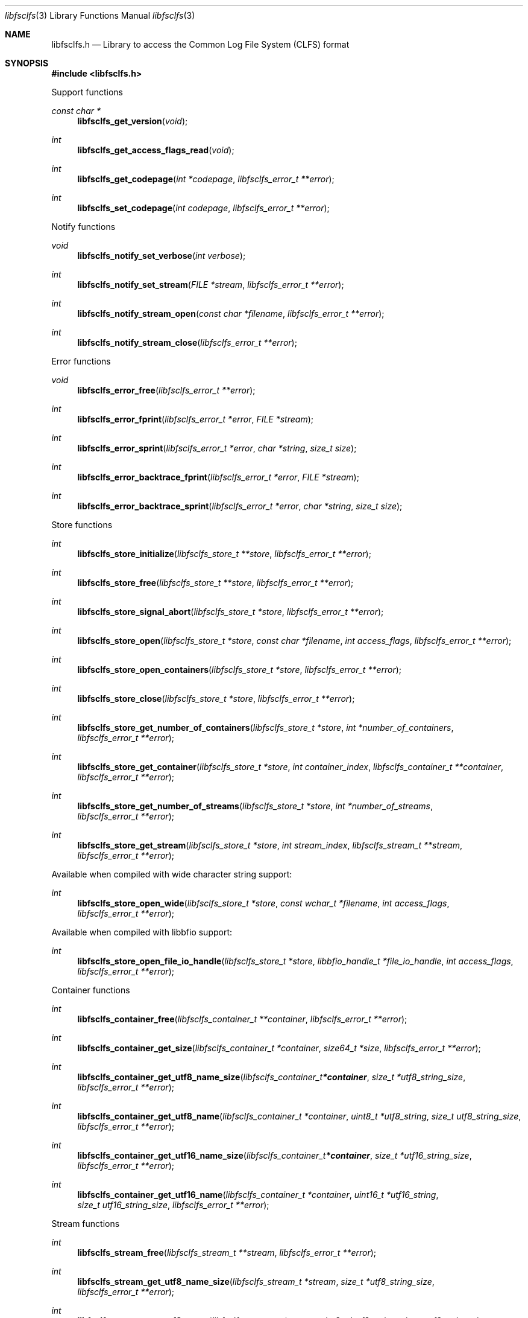 .Dd October 15, 2019
.Dt libfsclfs 3
.Os libfsclfs
.Sh NAME
.Nm libfsclfs.h
.Nd Library to access the Common Log File System (CLFS) format
.Sh SYNOPSIS
.In libfsclfs.h
.Pp
Support functions
.Ft const char *
.Fn libfsclfs_get_version "void"
.Ft int
.Fn libfsclfs_get_access_flags_read "void"
.Ft int
.Fn libfsclfs_get_codepage "int *codepage" "libfsclfs_error_t **error"
.Ft int
.Fn libfsclfs_set_codepage "int codepage" "libfsclfs_error_t **error"
.Pp
Notify functions
.Ft void
.Fn libfsclfs_notify_set_verbose "int verbose"
.Ft int
.Fn libfsclfs_notify_set_stream "FILE *stream" "libfsclfs_error_t **error"
.Ft int
.Fn libfsclfs_notify_stream_open "const char *filename" "libfsclfs_error_t **error"
.Ft int
.Fn libfsclfs_notify_stream_close "libfsclfs_error_t **error"
.Pp
Error functions
.Ft void
.Fn libfsclfs_error_free "libfsclfs_error_t **error"
.Ft int
.Fn libfsclfs_error_fprint "libfsclfs_error_t *error" "FILE *stream"
.Ft int
.Fn libfsclfs_error_sprint "libfsclfs_error_t *error" "char *string" "size_t size"
.Ft int
.Fn libfsclfs_error_backtrace_fprint "libfsclfs_error_t *error" "FILE *stream"
.Ft int
.Fn libfsclfs_error_backtrace_sprint "libfsclfs_error_t *error" "char *string" "size_t size"
.Pp
Store functions
.Ft int
.Fn libfsclfs_store_initialize "libfsclfs_store_t **store" "libfsclfs_error_t **error"
.Ft int
.Fn libfsclfs_store_free "libfsclfs_store_t **store" "libfsclfs_error_t **error"
.Ft int
.Fn libfsclfs_store_signal_abort "libfsclfs_store_t *store" "libfsclfs_error_t **error"
.Ft int
.Fn libfsclfs_store_open "libfsclfs_store_t *store" "const char *filename" "int access_flags" "libfsclfs_error_t **error"
.Ft int
.Fn libfsclfs_store_open_containers "libfsclfs_store_t *store" "libfsclfs_error_t **error"
.Ft int
.Fn libfsclfs_store_close "libfsclfs_store_t *store" "libfsclfs_error_t **error"
.Ft int
.Fn libfsclfs_store_get_number_of_containers "libfsclfs_store_t *store" "int *number_of_containers" "libfsclfs_error_t **error"
.Ft int
.Fn libfsclfs_store_get_container "libfsclfs_store_t *store" "int container_index" "libfsclfs_container_t **container" "libfsclfs_error_t **error"
.Ft int
.Fn libfsclfs_store_get_number_of_streams "libfsclfs_store_t *store" "int *number_of_streams" "libfsclfs_error_t **error"
.Ft int
.Fn libfsclfs_store_get_stream "libfsclfs_store_t *store" "int stream_index" "libfsclfs_stream_t **stream" "libfsclfs_error_t **error"
.Pp
Available when compiled with wide character string support:
.Ft int
.Fn libfsclfs_store_open_wide "libfsclfs_store_t *store" "const wchar_t *filename" "int access_flags" "libfsclfs_error_t **error"
.Pp
Available when compiled with libbfio support:
.Ft int
.Fn libfsclfs_store_open_file_io_handle "libfsclfs_store_t *store" "libbfio_handle_t *file_io_handle" "int access_flags" "libfsclfs_error_t **error"
.Pp
Container functions
.Ft int
.Fn libfsclfs_container_free "libfsclfs_container_t **container" "libfsclfs_error_t **error"
.Ft int
.Fn libfsclfs_container_get_size "libfsclfs_container_t *container" "size64_t *size" "libfsclfs_error_t **error"
.Ft int
.Fn libfsclfs_container_get_utf8_name_size "libfsclfs_container_t *container" "size_t *utf8_string_size" "libfsclfs_error_t **error"
.Ft int
.Fn libfsclfs_container_get_utf8_name "libfsclfs_container_t *container" "uint8_t *utf8_string" "size_t utf8_string_size" "libfsclfs_error_t **error"
.Ft int
.Fn libfsclfs_container_get_utf16_name_size "libfsclfs_container_t *container" "size_t *utf16_string_size" "libfsclfs_error_t **error"
.Ft int
.Fn libfsclfs_container_get_utf16_name "libfsclfs_container_t *container" "uint16_t *utf16_string" "size_t utf16_string_size" "libfsclfs_error_t **error"
.Pp
Stream functions
.Ft int
.Fn libfsclfs_stream_free "libfsclfs_stream_t **stream" "libfsclfs_error_t **error"
.Ft int
.Fn libfsclfs_stream_get_utf8_name_size "libfsclfs_stream_t *stream" "size_t *utf8_string_size" "libfsclfs_error_t **error"
.Ft int
.Fn libfsclfs_stream_get_utf8_name "libfsclfs_stream_t *stream" "uint8_t *utf8_string" "size_t utf8_string_size" "libfsclfs_error_t **error"
.Ft int
.Fn libfsclfs_stream_get_utf16_name_size "libfsclfs_stream_t *stream" "size_t *utf16_string_size" "libfsclfs_error_t **error"
.Ft int
.Fn libfsclfs_stream_get_utf16_name "libfsclfs_stream_t *stream" "uint16_t *utf16_string" "size_t utf16_string_size" "libfsclfs_error_t **error"
.Ft int
.Fn libfsclfs_stream_get_base_lsn "libfsclfs_stream_t *stream" "uint64_t *base_lsn" "libfsclfs_error_t **error"
.Ft int
.Fn libfsclfs_stream_get_last_lsn "libfsclfs_stream_t *stream" "uint64_t *last_lsn" "libfsclfs_error_t **error"
.Ft int
.Fn libfsclfs_stream_get_record_by_lsn "libfsclfs_stream_t *stream" "uint64_t record_lsn" "libfsclfs_record_t **record" "libfsclfs_error_t **error"
.Pp
Record functions
.Ft int
.Fn libfsclfs_record_free "libfsclfs_record_t **record" "libfsclfs_error_t **error"
.Ft int
.Fn libfsclfs_record_get_type "libfsclfs_record_t *record" "uint32_t *record_type" "libfsclfs_error_t **error"
.Ft int
.Fn libfsclfs_record_get_flags "libfsclfs_record_t *record" "uint16_t *record_flags" "libfsclfs_error_t **error"
.Ft int
.Fn libfsclfs_record_get_previous_lsn "libfsclfs_record_t *record" "uint64_t *previous_lsn" "libfsclfs_error_t **error"
.Ft int
.Fn libfsclfs_record_get_undo_next_lsn "libfsclfs_record_t *record" "uint64_t *undo_next_lsn" "libfsclfs_error_t **error"
.Ft int
.Fn libfsclfs_record_get_data "libfsclfs_record_t *record" "uint8_t **data" "size_t *data_size" "libfsclfs_error_t **error"
.Sh DESCRIPTION
The
.Fn libfsclfs_get_version
function is used to retrieve the library version.
.Sh RETURN VALUES
Most of the functions return NULL or \-1 on error, dependent on the return type.
For the actual return values see "libfsclfs.h".
.Sh ENVIRONMENT
None
.Sh FILES
None
.Sh NOTES
libfsclfs can be compiled with wide character support (wchar_t).
.sp
To compile libfsclfs with wide character support use:
.Ar ./configure --enable-wide-character-type=yes
 or define:
.Ar _UNICODE
 or
.Ar UNICODE
 during compilation.
.sp
.Ar LIBFSCLFS_WIDE_CHARACTER_TYPE
 in libfsclfs/features.h can be used to determine if libfsclfs was compiled with wide character support.
.Sh BUGS
Please report bugs of any kind on the project issue tracker: https://github.com/libyal/libfsclfs/issues
.Sh AUTHOR
These man pages are generated from "libfsclfs.h".
.Sh COPYRIGHT
Copyright (C) 2010-2022, Joachim Metz <joachim.metz@gmail.com>.
.sp
This is free software; see the source for copying conditions.
There is NO warranty; not even for MERCHANTABILITY or FITNESS FOR A PARTICULAR PURPOSE.
.Sh SEE ALSO
the libfsclfs.h include file
